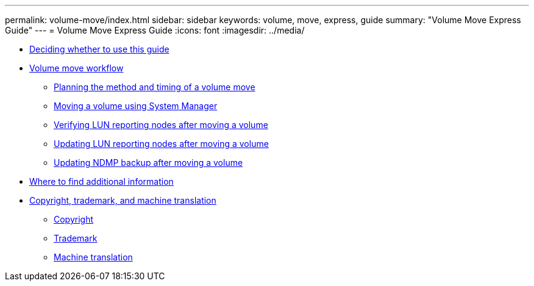 ---
permalink: volume-move/index.html
sidebar: sidebar
keywords: volume, move, express, guide
summary: "Volume Move Express Guide"
---
= Volume Move Express Guide
:icons: font
:imagesdir: ../media/

* xref:concept_volume_move_overview.adoc[Deciding whether to use this guide]
* xref:concept_volume_move_workflow.adoc[Volume move workflow]
 ** xref:task_planning_method_timing_volume_move.adoc[Planning the method and timing of a volume move]
 ** xref:task_moving_volume_using_system_manager.adoc[Moving a volume using System Manager]
 ** xref:task_verifying_lun_reporting_nodes_after_moving_volume.adoc[Verifying LUN reporting nodes after moving a volume]
 ** xref:task_updating_lun_reporting_nodes_after_moving_volume.adoc[Updating LUN reporting nodes after moving a volume]
 ** xref:task_updating_ndmp_backup_after_moving_volume.adoc[Updating NDMP backup after moving a volume]
* xref:reference_where_to_find_additional_information.adoc[Where to find additional information]
* xref:reference_copyright_trademark.adoc[Copyright, trademark, and machine translation]
 ** xref:reference_copyright.adoc[Copyright]
 ** xref:reference_trademark.adoc[Trademark]
 ** xref:generic_machine_translation_disclaimer.adoc[Machine translation]
